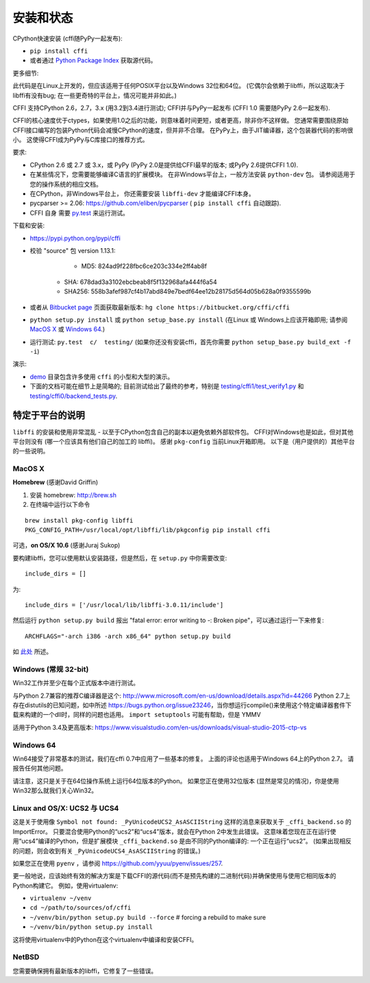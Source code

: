 =======================================================
安装和状态
=======================================================

CPython快速安装 (cffi随PyPy一起发布):

* ``pip install cffi``

* 或者通过 `Python Package Index`__ 获取源代码。

.. __: http://pypi.python.org/pypi/cffi

更多细节:

此代码是在Linux上开发的，但应该适用于任何POSIX平台以及Windows 32位和64位。  (它偶尔会依赖于libffi，所以这取决于libffi有没有bug; 在一些更奇特的平台上，情况可能并非如此。)

CFFI 支持CPython 2.6，2.7，3.x (用3.2到3.4进行测试); CFFI并与PyPy一起发布 (CFFI 1.0 需要随PyPy 2.6一起发布).

CFFI的核心速度优于ctypes，如果使用1.0之后的功能，则意味着时间更短，或者更高，除非你不这样做。  您通常需要围绕原始CFFI接口编写的包装Python代码会减慢CPython的速度，但并非不合理。  在PyPy上，由于JIT编译器，这个包装器代码的影响很小。 这使得CFFI成为PyPy与C库接口的推荐方式。

要求:

* CPython 2.6 或 2.7 或 3.x，或 PyPy 
  (PyPy 2.0是提供给CFFI最早的版本; 或PyPy 2.6提供CFFI 1.0).

* 在某些情况下，您需要能够编译C语言的扩展模块。
  在非Windows平台上，一般方法安装 ``python-dev`` 包。 请参阅适用于您的操作系统的相应文档。

* 在CPython，非Windows平台上，
  你还需要安装 ``libffi-dev`` 才能编译CFFI本身。

* pycparser >= 2.06: https://github.com/eliben/pycparser 
  ( ``pip install cffi`` 自动跟踪).

* CFFI 自身 需要 `py.test`_ 来运行测试。

.. _`py.test`: http://pypi.python.org/pypi/pytest

下载和安装:

* https://pypi.python.org/pypi/cffi

* 校验 "source" 包 version 1.13.1:

    - MD5: 824ad9f228fbc6ce203c334e2ff4ab8f

   - SHA: 678dad3a3102ebcbeab8f5f132968afa444f6a54

   - SHA256: 558b3afef987cf4b17abd849e7bedf64ee12b28175d564d05b628a0f9355599b

* 或者从 `Bitbucket page`_ 页面获取最新版本:
  ``hg clone https://bitbucket.org/cffi/cffi``

* ``python setup.py install`` 或 ``python setup_base.py install``
  (在Linux 或 Windows上应该开箱即用; 请参阅
  `MacOS X`_ 或 `Windows 64`_.)

* 运行测试: ``py.test  c/  testing/`` (如果你还没有安装cffi，首先你需要 ``python setup_base.py build_ext -f
  -i``)

.. _`Bitbucket page`: https://bitbucket.org/cffi/cffi

演示:

* `demo`_ 目录包含许多使用 ``cffi`` 的小型和大型的演示。

* 下面的文档可能在细节上是简略的; 目前测试给出了最终的参考，特别是
  `testing/cffi1/test_verify1.py`_ 和 `testing/cffi0/backend_tests.py`_.

.. _`demo`: https://bitbucket.org/cffi/cffi/src/default/demo
.. _`testing/cffi1/test_verify1.py`: https://bitbucket.org/cffi/cffi/src/default/testing/cffi1/test_verify1.py
.. _`testing/cffi0/backend_tests.py`: https://bitbucket.org/cffi/cffi/src/default/testing/cffi0/backend_tests.py


特定于平台的说明
------------------------------

``libffi`` 的安装和使用非常混乱 - 以至于CPython包含自己的副本以避免依赖外部软件包。
CFFI对Windows也是如此，但对其他平台则没有 (哪一个应该具有他们自己的加工的 libffi)。
感谢 ``pkg-config`` 当前Linux开箱即用。 以下是（用户提供的）其他平台的一些说明。


MacOS X
+++++++

**Homebrew** (感谢David Griffin)

1) 安装 homebrew: http://brew.sh

2) 在终端中运行以下命令

::

    brew install pkg-config libffi
    PKG_CONFIG_PATH=/usr/local/opt/libffi/lib/pkgconfig pip install cffi


可选，**on OS/X 10.6** (感谢Juraj Sukop)

要构建libffi，您可以使用默认安装路径，但是然后，在
``setup.py`` 中你需要改变::

    include_dirs = []

为::

    include_dirs = ['/usr/local/lib/libffi-3.0.11/include']

然后运行 ``python setup.py build`` 报出 "fatal error: error writing to -: Broken pipe"，可以通过运行一下来修复::

    ARCHFLAGS="-arch i386 -arch x86_64" python setup.py build

如 此处_ 所述。

.. _此处: http://superuser.com/questions/259278/python-2-6-1-pycrypto-2-3-pypi-package-broken-pipe-during-build


Windows (常规 32-bit)
++++++++++++++++++++++++

Win32工作并至少在每个正式版本中进行测试。

与Python 2.7兼容的推荐C编译器是这个:
http://www.microsoft.com/en-us/download/details.aspx?id=44266
Python 2.7上存在distutils的已知问题，如中所述 https://bugs.python.org/issue23246，当你想运行compile()来使用这个特定编译器套件下载来构建的一个dll时，同样的问题也适用。 
``import setuptools`` 可能有帮助，但是 YMMV

适用于Python 3.4及更高版本:
https://www.visualstudio.com/en-us/downloads/visual-studio-2015-ctp-vs


Windows 64
++++++++++

Win64接受了非常基本的测试，我们在cffi 0.7中应用了一些基本的修复。 上面的评论也适用于Windows 64上的Python 2.7。 请报告任何其他问题。

请注意，这只是关于在64位操作系统上运行64位版本的Python。 如果您正在使用32位版本 (显然是常见的情况)，你是使用Win32那么就我们关心Win32。

.. _`issue 9`: https://bitbucket.org/cffi/cffi/issue/9
.. _`Python issue 7546`: http://bugs.python.org/issue7546


Linux and OS/X: UCS2 与 UCS4
++++++++++++++++++++++++++++++++

这是关于使用像 ``Symbol not found: _PyUnicodeUCS2_AsASCIIString`` 这样的消息来获取关于 ``_cffi_backend.so`` 的ImportError。 只要混合使用Python的“ucs2”和“ucs4”版本，就会在Python 2中发生此错误。  这意味着您现在正在运行使用“ucs4”编译的Python，但是扩展模块 ``_cffi_backend.so`` 是由不同的Python编译的: 一个正在运行“ucs2”。 (如果出现相反的问题，则会收到有关 ``_PyUnicodeUCS4_AsASCIIString`` 的错误。)

如果您正在使用 ``pyenv`` ，请参阅
https://github.com/yyuu/pyenv/issues/257.

更一般地说，应该始终有效的解决方案是下载CFFI的源代码(而不是预先构建的二进制代码)并确保使用与使用它相同版本的Python构建它。
例如，使用virtualenv:

* ``virtualenv ~/venv``

* ``cd ~/path/to/sources/of/cffi``

* ``~/venv/bin/python setup.py build --force`` # forcing a rebuild to
  make sure

* ``~/venv/bin/python setup.py install``

这将使用virtualenv中的Python在这个virtualenv中编译和安装CFFI。


NetBSD
++++++

您需要确保拥有最新版本的libffi，它修复了一些错误。
